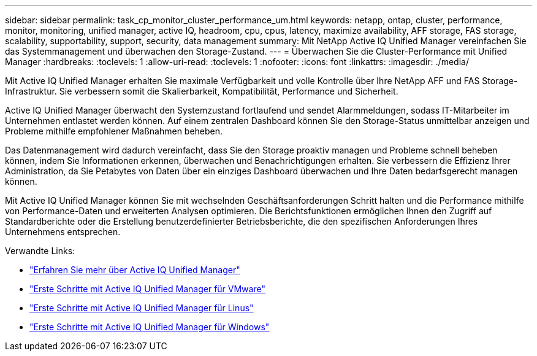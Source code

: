 ---
sidebar: sidebar 
permalink: task_cp_monitor_cluster_performance_um.html 
keywords: netapp, ontap, cluster, performance, monitor, monitoring, unified manager, active IQ, headroom, cpu, cpus, latency, maximize availability, AFF storage, FAS storage, scalability, supportability, support, security, data management 
summary: Mit NetApp Active IQ Unified Manager vereinfachen Sie das Systemmanagement und überwachen den Storage-Zustand. 
---
= Überwachen Sie die Cluster-Performance mit Unified Manager
:hardbreaks:
:toclevels: 1
:allow-uri-read: 
:toclevels: 1
:nofooter: 
:icons: font
:linkattrs: 
:imagesdir: ./media/


[role="lead"]
Mit Active IQ Unified Manager erhalten Sie maximale Verfügbarkeit und volle Kontrolle über Ihre NetApp AFF und FAS Storage-Infrastruktur. Sie verbessern somit die Skalierbarkeit, Kompatibilität, Performance und Sicherheit.

Active IQ Unified Manager überwacht den Systemzustand fortlaufend und sendet Alarmmeldungen, sodass IT-Mitarbeiter im Unternehmen entlastet werden können. Auf einem zentralen Dashboard können Sie den Storage-Status unmittelbar anzeigen und Probleme mithilfe empfohlener Maßnahmen beheben.

Das Datenmanagement wird dadurch vereinfacht, dass Sie den Storage proaktiv managen und Probleme schnell beheben können, indem Sie Informationen erkennen, überwachen und Benachrichtigungen erhalten. Sie verbessern die Effizienz Ihrer Administration, da Sie Petabytes von Daten über ein einziges Dashboard überwachen und Ihre Daten bedarfsgerecht managen können.

Mit Active IQ Unified Manager können Sie mit wechselnden Geschäftsanforderungen Schritt halten und die Performance mithilfe von Performance-Daten und erweiterten Analysen optimieren. Die Berichtsfunktionen ermöglichen Ihnen den Zugriff auf Standardberichte oder die Erstellung benutzerdefinierter Betriebsberichte, die den spezifischen Anforderungen Ihres Unternehmens entsprechen.

Verwandte Links:

* link:https://docs.netapp.com/us-en/active-iq-unified-manager/storage-mgmt/concept_introduction_to_unified_manager.html["Erfahren Sie mehr über Active IQ Unified Manager"^]
* link:https://docs.netapp.com/us-en/active-iq-unified-manager/install-vapp/qsg-vapp.html["Erste Schritte mit Active IQ Unified Manager für VMware"^]
* link:https://docs.netapp.com/us-en/active-iq-unified-manager/install-linux/qsg-linux.html["Erste Schritte mit Active IQ Unified Manager für Linus"^]
* link:https://docs.netapp.com/us-en/active-iq-unified-manager/install-windows/qsg-windows.html["Erste Schritte mit Active IQ Unified Manager für Windows"^]

